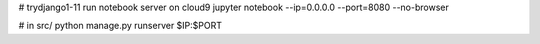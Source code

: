 # trydjango1-11
run notebook server on cloud9
jupyter notebook --ip=0.0.0.0 --port=8080 --no-browser

# in src/
python manage.py runserver $IP:$PORT